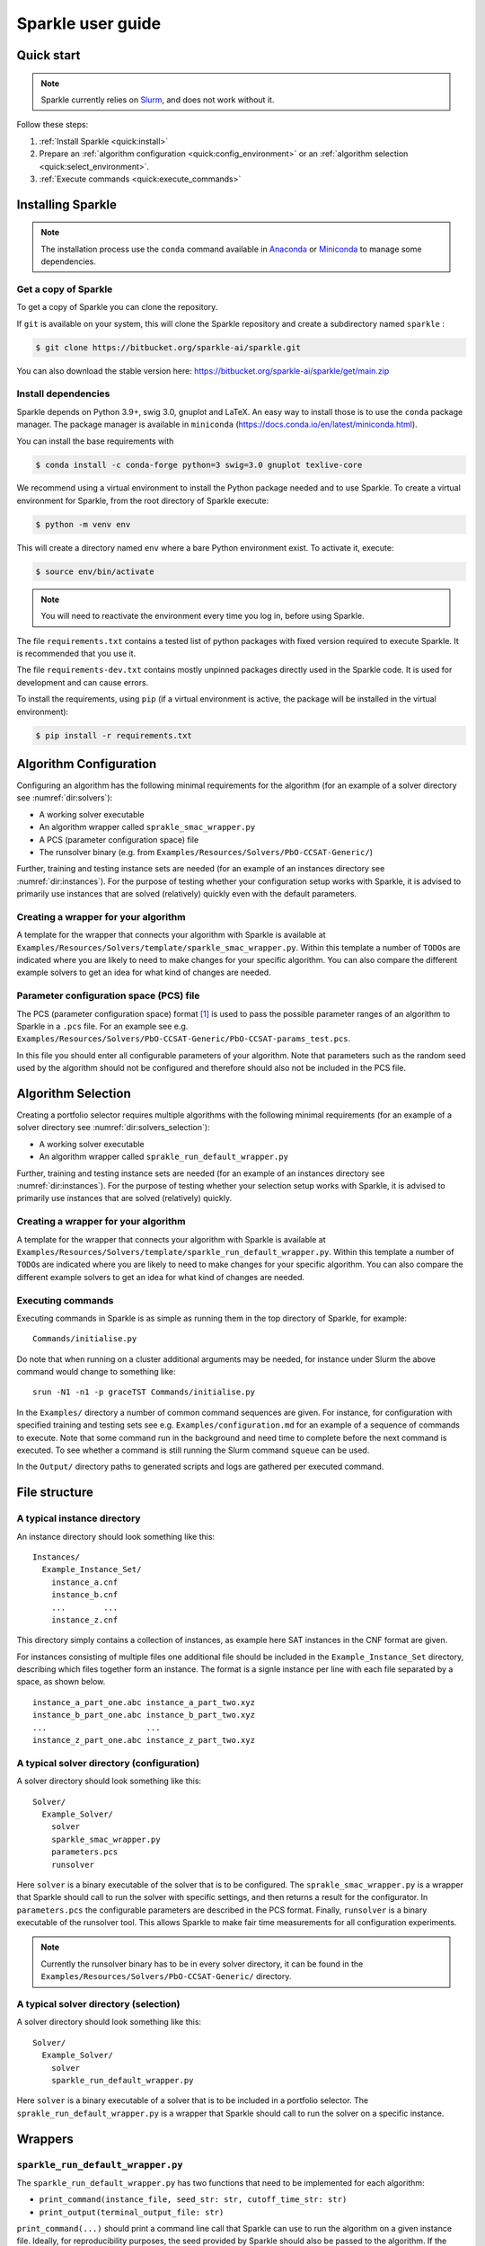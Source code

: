 ==================
Sparkle user guide
==================

Quick start
===========

.. note:: Sparkle currently relies on `Slurm <https://slurm.schedmd.com/>`_, and does not work without it.

Follow these steps:

#. :ref:`Install Sparkle <quick:install>`
#. Prepare an :ref:`algorithm configuration <quick:config_environment>` or an :ref:`algorithm selection <quick:select_environment>`.
#. :ref:`Execute commands <quick:execute_commands>`


.. _quick:install:

Installing Sparkle
==================

.. note:: The installation process use the ``conda`` command available in `Anaconda <https://www.anaconda.com/>`_ or `Miniconda <https://docs.conda.io/en/latest/miniconda.html>`_ to manage some dependencies. 

Get a copy of Sparkle
---------------------
To get a copy of Sparkle you can clone the repository.

If ``git`` is available on your system, this will clone the Sparkle repository and create a subdirectory named ``sparkle`` : 

.. code-block:: shell

  $ git clone https://bitbucket.org/sparkle-ai/sparkle.git

You can also download the stable version here: https://bitbucket.org/sparkle-ai/sparkle/get/main.zip


Install dependencies
--------------------

Sparkle depends on Python 3.9+, swig 3.0, gnuplot and LaTeX. An easy way to install those is to use the ``conda`` package manager. 
The package manager is available in ``miniconda`` (https://docs.conda.io/en/latest/miniconda.html).

You can install the base requirements with

.. code-block:: shell

  $ conda install -c conda-forge python=3 swig=3.0 gnuplot texlive-core


We recommend using a virtual environment to install the Python package needed and to use Sparkle.
To create a virtual environment for Sparkle, from the root directory of Sparkle execute:

.. code-block:: shell

  $ python -m venv env

This will create a directory named ``env`` where a bare Python environment exist. To activate it, execute:

.. code-block:: shell

  $ source env/bin/activate

.. note:: You will need to reactivate the environment every time you log in, before using Sparkle.
  

The file ``requirements.txt`` contains a tested list of python packages with fixed version required to execute Sparkle. It is recommended that you use it.

The file ``requirements-dev.txt`` contains mostly unpinned packages directly used in the Sparkle code. It is used for development and can cause errors. 

To install the requirements, using ``pip`` (if a virtual environment is active, the package will be installed in the virtual environment):

.. code-block:: shell

  $ pip install -r requirements.txt


.. _quick:config_environment:

Algorithm Configuration
=======================

Configuring an algorithm has the following minimal requirements for the
algorithm (for an example of a solver directory see :numref:`dir:solvers`):

* A working solver executable
* An algorithm wrapper called ``sprakle_smac_wrapper.py``
* A PCS (parameter configuration space) file
* The runsolver binary (e.g. from ``Examples/Resources/Solvers/PbO-CCSAT-Generic/``)

Further, training and testing instance sets are needed (for an example
of an instances directory see :numref:`dir:instances`). For
the purpose of testing whether your configuration setup works with
Sparkle, it is advised to primarily use instances that are solved
(relatively) quickly even with the default parameters.


.. _quick:config_wrapper:

Creating a wrapper for your algorithm
-------------------------------------

A template for the wrapper that connects your algorithm with Sparkle is
available at ``Examples/Resources/Solvers/template/sparkle_smac_wrapper.py``. Within
this template a number of ``TODO``\ s are indicated where you are likely
to need to make changes for your specific algorithm. You can also
compare the different example solvers to get an idea for what kind of
changes are needed.


.. _quick:pcs_file:

Parameter configuration space (PCS) file
----------------------------------------

The PCS (parameter configuration space) format [1]_ is used to pass the
possible parameter ranges of an algorithm to Sparkle in a ``.pcs`` file.
For an example see e.g.
``Examples/Resources/Solvers/PbO-CCSAT-Generic/PbO-CCSAT-params_test.pcs``.

In this file you should enter all configurable parameters of your
algorithm. Note that parameters such as the random seed used by the
algorithm should not be configured and therefore should also not be
included in the PCS file.

.. _quick:select_environment:

Algorithm Selection
===================

Creating a portfolio selector requires multiple algorithms with the
following minimal requirements (for an example of a solver directory see
:numref:`dir:solvers_selection`):

*  A working solver executable
*  An algorithm wrapper called ``sprakle_run_default_wrapper.py``

Further, training and testing instance sets are needed (for an example
of an instances directory see :numref:`dir:instances`). For
the purpose of testing whether your selection setup works with Sparkle,
it is advised to primarily use instances that are solved (relatively)
quickly.

.. _quick:select_wrapper:

Creating a wrapper for your algorithm
-------------------------------------

A template for the wrapper that connects your algorithm with Sparkle is
available at
``Examples/Resources/Solvers/template/sparkle_run_default_wrapper.py``.
Within this template a number of ``TODO``\ s are indicated where you are
likely to need to make changes for your specific algorithm. You can also
compare the different example solvers to get an idea for what kind of
changes are needed.

.. _quick:execute_commands:

Executing commands
------------------

Executing commands in Sparkle is as simple as running them in the top
directory of Sparkle, for example:

::

     Commands/initialise.py

Do note that when running on a cluster additional arguments may be
needed, for instance under Slurm the above command would change to
something like:

::

     srun -N1 -n1 -p graceTST Commands/initialise.py

In the ``Examples/`` directory a number of common command sequences are
given. For instance, for configuration with specified training and
testing sets see e.g. ``Examples/configuration.md`` for an example of a
sequence of commands to execute. Note that some command run in the
background and need time to complete before the next command is
executed. To see whether a command is still running the Slurm command
``squeue`` can be used.

In the ``Output/`` directory paths to generated scripts and logs are
gathered per executed command.

File structure
==============

.. _dir:instances:

A typical instance directory
----------------------------

An instance directory should look something like this:

::

   Instances/
     Example_Instance_Set/
       instance_a.cnf
       instance_b.cnf
       ...        ...
       instance_z.cnf

This directory simply contains a collection of instances, as example
here SAT instances in the CNF format are given.

For instances consisting of multiple files one additional file should be
included in the ``Example_Instance_Set`` directory, describing which
files together form an instance. The format is a signle instance per
line with each file separated by a space, as shown below.

::

     instance_a_part_one.abc instance_a_part_two.xyz
     instance_b_part_one.abc instance_b_part_two.xyz
     ...                     ...
     instance_z_part_one.abc instance_z_part_two.xyz

.. _dir:solvers:

A typical solver directory (configuration)
------------------------------------------

A solver directory should look something like this:

::

   Solver/
     Example_Solver/
       solver
       sparkle_smac_wrapper.py
       parameters.pcs
       runsolver

Here ``solver`` is a binary executable of the solver that is to be
configured. The ``sprakle_smac_wrapper.py`` is a wrapper that Sparkle
should call to run the solver with specific settings, and then returns a
result for the configurator. In ``parameters.pcs`` the configurable
parameters are described in the PCS format. Finally, ``runsolver`` is a
binary executable of the runsolver tool. This allows Sparkle to make
fair time measurements for all configuration experiments.

.. note:: Currently the runsolver binary has to be in every solver directory, it can be found in the ``Examples/Resources/Solvers/PbO-CCSAT-Generic/`` directory.

.. _dir:solvers_selection:

A typical solver directory (selection)
--------------------------------------

A solver directory should look something like this:

::

   Solver/
     Example_Solver/
       solver
       sparkle_run_default_wrapper.py

Here ``solver`` is a binary executable of a solver that is to be
included in a portfolio selector. The ``sprakle_run_default_wrapper.py``
is a wrapper that Sparkle should call to run the solver on a specific
instance.

Wrappers
========

``sparkle_run_default_wrapper.py``
----------------------------------

The ``sparkle_run_default_wrapper.py`` has two functions that need to be
implemented for each algorithm:

-  ``print_command(instance_file, seed_str: str, cutoff_time_str: str)``

-  ``print_output(terminal_output_file: str)``

``print_command(...)`` should print a command line call that Sparkle can
use to run the algorithm on a given instance file. Ideally, for
reproducibility purposes, the seed provided by Sparkle should also be
passed to the algorithm. If the algorithm requires this, the cutoff time
can also be passed to the algorithm. However, in this case the cutoff
time should be made very large. For instance by multiplying by ten with:
``cutoff_time_str = str(int(cutoff_time_str) * 10)``. This is necessary
to ensure Sparkle stops the algorithm after the cutoff time, rather than
the algorithm itself. By doing this it is ensured runtime measurements
are always done by Sparkle, and thus consistent between algorithms that
might measure time differently.

``print_output(...)`` should process the algorithm output. If the
performance measure is ``RUNTIME``, this function only needs to output
the algorithm status. For all ``QUALITY`` performance measures both the
algorithm status and the solution quality have to be given. Sparkle
internally measures ``RUNTIME``, while it can be overwritten by the user
if desired, for consistent runtime measurements between solvers this is
not recommended. The output should be printed and formatted as in the
example below.

::

   quality 8734
   status SUCCESS

Status can hold the following values ``{SUCCESS, TIMEOUT, CRASHED}``. If
the status is not known, reporting ``SUCCESS`` will allow Sparkle to
continue, but may mean that Sparkle does not know when the algorithm
crashed, and continues with faulty results.

Commands
========

Currently the commands below are available in Sparkle (listed
alphabetically). Every command can be called with the ``–help`` option
to get a description of the required arguments and other options.

*  about.py
*  add_feature_extractor.py
*  add_instances.py
*  :ref:`cmd:add_solver`
*  cleanup_current_sparkle_platform.py
*  cleanup_temporary_files.py
*  compute_features_parallel.py
*  compute_features.py
*  compute_marginal_contribution.py
*  :ref:`cmd:configure_solver`
*  construct_sparkle_portfolio_selector.py
*  :ref:`cmd:generate_report`
*  :ref:`cmd:initialise`
*  load_record.py
*  remove_feature_extractor.py
*  remove_instances.py
*  remove_record.py
*  remove_solver.py
*  run_ablation.py
*  run_solvers.py
*  run_sparkle_portfolio_selector.py
*  run_status.py
*  save_record.py
*  system_status.py
*  :ref:`cmd:validate_configured_vs_default`

Arguments in [square brackets] are optional, arguments without brackets
are mandatory. Input in <chevrons> indicate required text input, {curly
brackets} indicate a set of inputs to choose from.

.. _cmd:add_solver:

``add_solver.py``
-----------------

Add a solver to the Sparkle platform.

Arguments:

*  ``[-–run-solver-later]``
*  ``[-–parallel]``
*  ``–-deterministic {0, 1}``
*  ``<solver_source_directory>``

.. _cmd:configure_solver:

``configure_solver.py``
-----------------------

Configure a solver in the Sparkle platform.

Arguments:

*  ``–-solver <solver>``
*  ``–-instance-set-train <instance-set-train>``
*  ``[-–instance-set-test <instance-set-test>]``
*  ``–-validate``
*  ``–-ablation``

Note that the test instance set is only used if the ``-–ablation`` or
``–-validation`` flags are given.

.. _cmd:generate_report:

``generate_report.py``
----------------------

Without any arguments a report for the most recent algorithm selection
or algorithm configuration procedure is generated.

Generate a configuration report
~~~~~~~~~~~~~~~~~~~~~~~~~~~~~~~

Generate a report describing the configuration results for a solver and
specific instance sets in the Sparkle platform.

Arguments:

*  ``-–solver <solver>``
*  ``[-–instance-set-train <instance-set-train>]``
*  ``[-–instance-set-test <instance-set-test>]``

Note that if a test instance set is given, the training instance set
must also be given.

.. _cmd:initialise:

``initialise.py``
-----------------

Initialise the Sparkle platform, this command does not have any
arguments.

.. _cmd:run_ablation:

``run_ablation.py``
-------------------

Runs parameter importance between the default and configured parameters
with ablation. This command requires a finished configuration for the
solver instance pair.

Arguments:

*  ``–-solver <solver>``
*  ``[-–instance-set-train <instance-set-train>]``
*  ``[-–instance-set-test <instance-set-test>]``

Note that if no test instance set is given, the validation is performed
on the training set.

.. _cmd:validate_configured_vs_default:

``validate_configured_vs_default.py``
-------------------------------------

Test the performance of the configured solver and the default solver by
doing validation experiments on the training and test sets.

Arguments:

*  ``-–solver <solver>``
*  ``-–instance-set-train <instance-set-train>``
*  ``[-–instance-set-test <instance-set-test>]``

Sparkle settings
================

Most settings can be controlled through
``Settings/sparkle_settings.ini``. Possible settings are summarised per
category in :numref:`sect:settings_details`. For any settings
that are not provided the defaults will be used. Meaning, in the extreme
case, that if the settings file is empty (and nothing is set through the
command line) everything will run with default values.

For convenience after every command ``Settings/latest.ini`` is written
with the used settings. This can, for instance, be used to provide the
same settings to the next command in a chain. E.g. for
``validate_configured_vs_default`` after ``configure_solver``. The used
settings are also recorded in the relevant ``Output/`` subdirectory.
Note that when writing settings Sparkle always uses the name, and not an
alias.

Example ``sparkle_settings.ini``
--------------------------------

This is a short example to show the format, see the settings file in
``Settings/sparkle_settings.ini`` for more.

::

     [general]
     performance_measure = RUNTIME
     target_cutoff_time = 60

     [configuration]
     number_of_runs = 25

     [slurm]
     number_of_runs_in_parallel = 25

.. _sect:settings_details:

Names and possible values
-------------------------

**[general]**

``performance_measure``
   | aliases: ``smac_run_obj``
   | values: ``{RUNTIME, QUALITY_ABSOLUTE`` (also: ``QUALITY``)\ ``}``

``target_cutoff_time``
   | aliases: ``smac_each_run_cutoff_time``, ``cutoff_time_each_performance_computation``
   | values: integer

``extractor_cutoff_time``
   | aliases: ``cutoff_time_each_feature_computation``
   | values: integer

``penalty_multiplier``
   | aliases: ``penalty_number``
   | values: integer

``solution_verifier``
   | aliases: N/A
   | values: ``{NONE, SAT}``
   | note: Only available for SAT solving.

**[configuration]**

``budget_per_run``
   | aliases: ``smac_whole_time_budget``
   | values: integer

``number_of_runs``
   | aliases: ``num_of_smac_runs``
   | values: integer

**[smac]**

``target_cutoff_length``
   | aliases: ``smac_each_run_cutoff_length``
   | values: ``{max}`` (other values: whatever is allowed by SMAC)

**[ablation]**

``racing``
   | aliases: ``ablation_racing``
   | values: boolean

**[slurm]**

``number_of_runs_in_parallel``

   | aliases: ``smac_run_obj``
   | values: integer

``clis_per_node``
   | aliases: N/A
   | values: integer
   | note: Not really a Slurm option, will likely be moved to another
     section.

Priorities
----------

Settings provided through different channels have different priorities
as follows:

*  Default –- Default values will be overwritten if a value is given
   through any other mechanism;
*  File –- Settings form the ``Settings/sparkle_settings.ini`` overwrite
   default values, but are overwritten by settings given through the
   command line;
*  Command line file -– Settings files provided through the command line,
   overwrite default values and other settings files.
*  Command line –- Settings given through the command line overwrite all
   other settings, including settings files provided through the command
   line.

Slurm (focused on Grace)
------------------------

Slurm settings can be specified in the
``Settings/sparkle_slurm_settings.txt`` file. Currently these settings
are inserted *as is* in any ``srun`` or ``sbatch`` calls done by
Sparkle. This means that any options exclusive to one or the other
currently should not be used (see
:numref:`slurm:disallowed`).


Tested options
~~~~~~~~~~~~~~

Below a list of tested Slurm options for ``srun`` and ``sbatch`` is
included. Most other options for these commands should also be safe to
use (given they are valid), but have not been explicitly tested. Note
that any options related to commands other than ``srun`` and ``sbatch``
should not be used with Sparkle, and should not be included in
``Settings/sparkle_slurm_settings.txt``.

*  ``-–partition / -p``
*  ``-–exclude``
*  ``-–nodelist``

.. _slurm:disallowed:

Disallowed options
~~~~~~~~~~~~~~~~~~

The options below are exclusive to ``sbatch`` and are thus disallowed:

*  ``-–array``
*  ``-–clusters``
*  ``-–wrap``

The options below are exclusive to ``srun`` and are thus disallowed:

*  ``-–label``

Nested ``srun`` calls
~~~~~~~~~~~~~~~~~~~~~

A number of Sparkle commands internally call the ``srun`` command, and
for those commands the provided settings need to match the restrictions
of your call to a Sparkle command. Take for instance the following
command:

::

   srun -N1 -n1 -p graceTST Commands/configure_solver.py --solver Solvers/PbO-CCSAT-Generic --instances-train Instances/PTN/

This call restricts itself to the ``graceTST`` partition (the
``graceTST`` partition only consists of node 22). So if the settings
file contains the setting ``–exclude=ethnode22``, all available nodes
are excluded, and the command cannot execute any internal ``srun``
commands it may have.

Finally, Slurm ignores nested partition settings for ``srun``, but not
for ``sbatch``. This means that if you specify the ``graceTST``
partition (as above) in your command, but the ``graceADA`` partition in
the settings file, Slurm will still execute any nested ``srun`` commands
on the ``graceTST`` partition only.

Required packages
=================

Sparkle on Grace
----------------

Grace is the computing cluster of the ADA group [2]_ at LIACS, Leiden
University. Since not all packages required by Sparkle are installed on
the system, some have to be installed local to the user.

.. _solver_grace:

Making your algorithm run on Grace
~~~~~~~~~~~~~~~~~~~~~~~~~~~~~~~~~~

Shell and Python scripts should work as is. If a compiled binary does
not work, you may have to compile it on Grace and manually install
packages on Grace that are needed by your algorithm.

.. _package:epstopdf:

``epstopdf``
~~~~~~~~~~~~

The ``epstopdf`` package (or a package containing it) is required for
Sparkle’s reporting component to work (e.g.
``generate_report, generate_report_for_configuration``), it can be
installed in your user directory as follows:

#. Download ``epstopdf``:: 

      wget http://mirrors.ctan.org/support/epstopdf.zip


#. Unzip the package (ideally somewhere static, rather than a
   ``/Downloads/`` directory)::

      unzip epstopdf.zip

#. Rename ``epstopdf.pl`` (inside the directory you just unzipped)::

      mv epstopdf.pl epstopdf

#. Add this line to your ``.bashrc`` (open with e.g. ``vim ~/.bashrc``)::

      export PATH="/<directory>/epstopdf:$PATH"

   (replace "``<directory>``" with the path to the ``epstopdf``
   directory, e.g.: ``home/blomkvander/bin``)

#. Reload ``.bashrc`` to make sure everything is updated::

      source ~/.bashrc

General requirements
~~~~~~~~~~~~~~~~~~~~

Other software used by Sparkle:

*  ``pdflatex``
*  ``latex``
*  ``bibtex``
*  ``gnuplot``
*  ``gnuplot-x11``

To manually install ``gnuplot`` see for instance the instructions on
their website http://www.gnuplot.info/development/

Installation and compilation of examples
========================================

Solvers
-------

CSCCSat
~~~~~~~

CSCCSat can be recompiled as follows in the
``Examples/Resources/Solvers/CSCCSat/`` directory:

::

   unzip src.zip
   cd src/CSCCSat_source_codes/
   make
   cp CSCCSat ../../

MiniSAT
~~~~~~~

MiniSAT can be recompiled as follows in the
``Examples/Resources/Solvers/MiniSAT/`` directory:

::

   unzip src.zip
   cd minisat-master/
   make
   cp build/release/bin/minisat ../

PbO-CCSAT
~~~~~~~~~

PbO-CCSAT can be recompiled as follows in the
``Examples/Resources/Solvers/PbO-CCSAT-Generic/`` directory:

::

   unzip src.zip
   cd PbO-CCSAT-master/PbO-CCSAT_process_oriented_version_source_code/
   make
   cp PbO-CCSAT ../../

TCA and FastCA
~~~~~~~~~~~~~~

The TCA and FastCA solvers, require ``GLIBCXX_3.4.21``. This library
comes with ``GCC 5.1.0`` (or greater). Following installation you may
have to update environment variables such as
``LD_LIBRARY_PATH, LD_RUN_PATH, CPATH`` to point to your installation
directory.

TCA can be recompiled as follows in the
``Examples/Resources/CCAG/Solvers/TCA/`` directory:

::

   unzip src.zip
   cd TCA-master/
   make clean
   make
   cp TCA ../

FastCA can be recompiled as follows in the
``Examples/Resources/CCAG/Solvers/FastCA/`` directory:

::

   unzip src.zip
   cd fastca-master/fastCA/
   make clean
   make
   cp FastCA ../../

VRP_SISRs
~~~~~~~~~

VRP_SISRs can be recompiled as follows in the
``Examples/Resources/CVRP/Solvers/VRP_SISRs/`` directory:

::

   unzip src.zip
   cd src/
   make
   cp VRP_SISRs ../

.. [1]
   See: http://aclib.net/cssc2014/pcs-format.pdf

.. [2]
   http://ada.liacs.nl/
